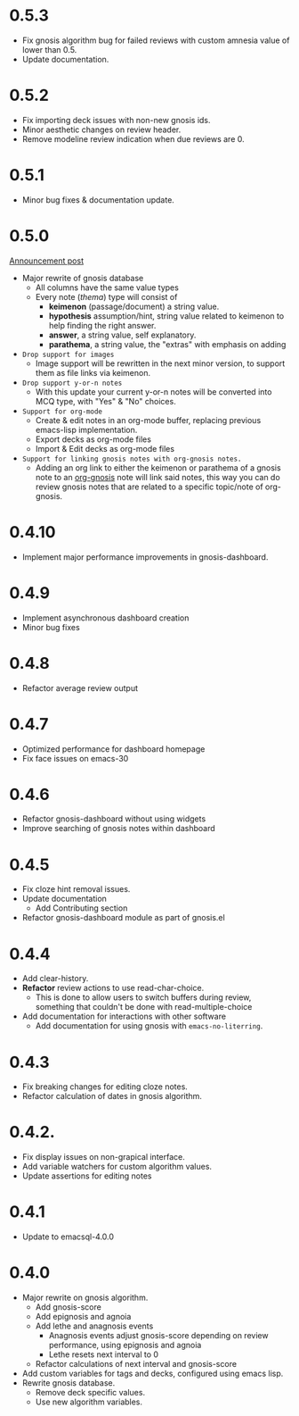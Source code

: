 * 0.5.3
+ Fix gnosis algorithm bug for failed reviews with custom amnesia
  value of lower than 0.5.
+ Update documentation.

* 0.5.2
+ Fix importing deck issues with non-new gnosis ids.
+ Minor aesthetic changes on review header.
+ Remove modeline review indication when due reviews are 0.

* 0.5.1
+ Minor bug fixes & documentation update.

* 0.5.0
[[http://thanosapollo.org/posts/gnosis-0-5-0-release/][Announcement post]]

+ Major rewrite of gnosis database
  + All columns have the same value types
  + Every note (/thema/) type will consist of
    + *keimenon* (passage/document) a string value.
    + *hypothesis* assumption/hint, string value related to keimenon
      to help finding the right answer.
    + *answer*, a string value, self explanatory.
    + *parathema*, a string value, the "extras" with emphasis on adding
+ =Drop support for images=
  + Image support will be rewritten in the next minor version, to
    support them as file links via keimenon.
+ =Drop support y-or-n notes=
  + With this update your current y-or-n notes will be converted into
    MCQ type, with "Yes" & "No" choices.
+ =Support for org-mode=
  + Create & edit notes in an org-mode buffer, replacing previous
    emacs-lisp implementation.
  + Export decks as org-mode files
  + Import & Edit decks as org-mode files
+ =Support for linking gnosis notes with org-gnosis notes.=
  + Adding an org link to either the keimenon or parathema of a gnosis
    note to an [[https://thanosapollo.org/projects/org-gnosis/][org-gnosis]] note will link said notes, this way you can
    do review gnosis notes that are related to a specific topic/note
    of org-gnosis.

* 0.4.10
+ Implement major performance improvements in gnosis-dashboard.
  
* 0.4.9
- Implement asynchronous dashboard creation
- Minor bug fixes
  
* 0.4.8
+ Refactor average review output

* 0.4.7
+ Optimized performance for dashboard homepage
+ Fix face issues on emacs-30

* 0.4.6
+ Refactor gnosis-dashboard without using widgets
+ Improve searching of gnosis notes within dashboard

* 0.4.5
+ Fix cloze hint removal issues.
+ Update documentation
  + Add Contributing section
+ Refactor gnosis-dashboard module as part of gnosis.el

* 0.4.4
+ Add clear-history.
+ *Refactor* review actions to use read-char-choice.
  + This is done to allow users to switch buffers during review,
    something that couldn't be done with read-multiple-choice
+ Add documentation for interactions with other software
  + Add documentation for using gnosis with =emacs-no-literring=.

* 0.4.3
+ Fix breaking changes for editing cloze notes.
+ Refactor calculation of dates in gnosis algorithm.

* 0.4.2.

+ Fix display issues on non-grapical interface.
+ Add variable watchers for custom algorithm values.
+ Update assertions for editing notes

* 0.4.1
+  Update to emacsql-4.0.0

* 0.4.0
+ Major rewrite on gnosis algorithm.
  + Add gnosis-score
  + Add epignosis and agnoia
  + Add lethe and anagnosis events
    + Anagnosis events adjust gnosis-score
      depending on review performance, using epignosis
      and agnoia
    + Lethe resets next interval to 0
  + Refactor calculations of next interval and gnosis-score
+ Add custom variables for tags and decks, configured using emacs
  lisp.
+ Rewrite gnosis database.
  + Remove deck specific values.
  + Use new algorithm variables.


